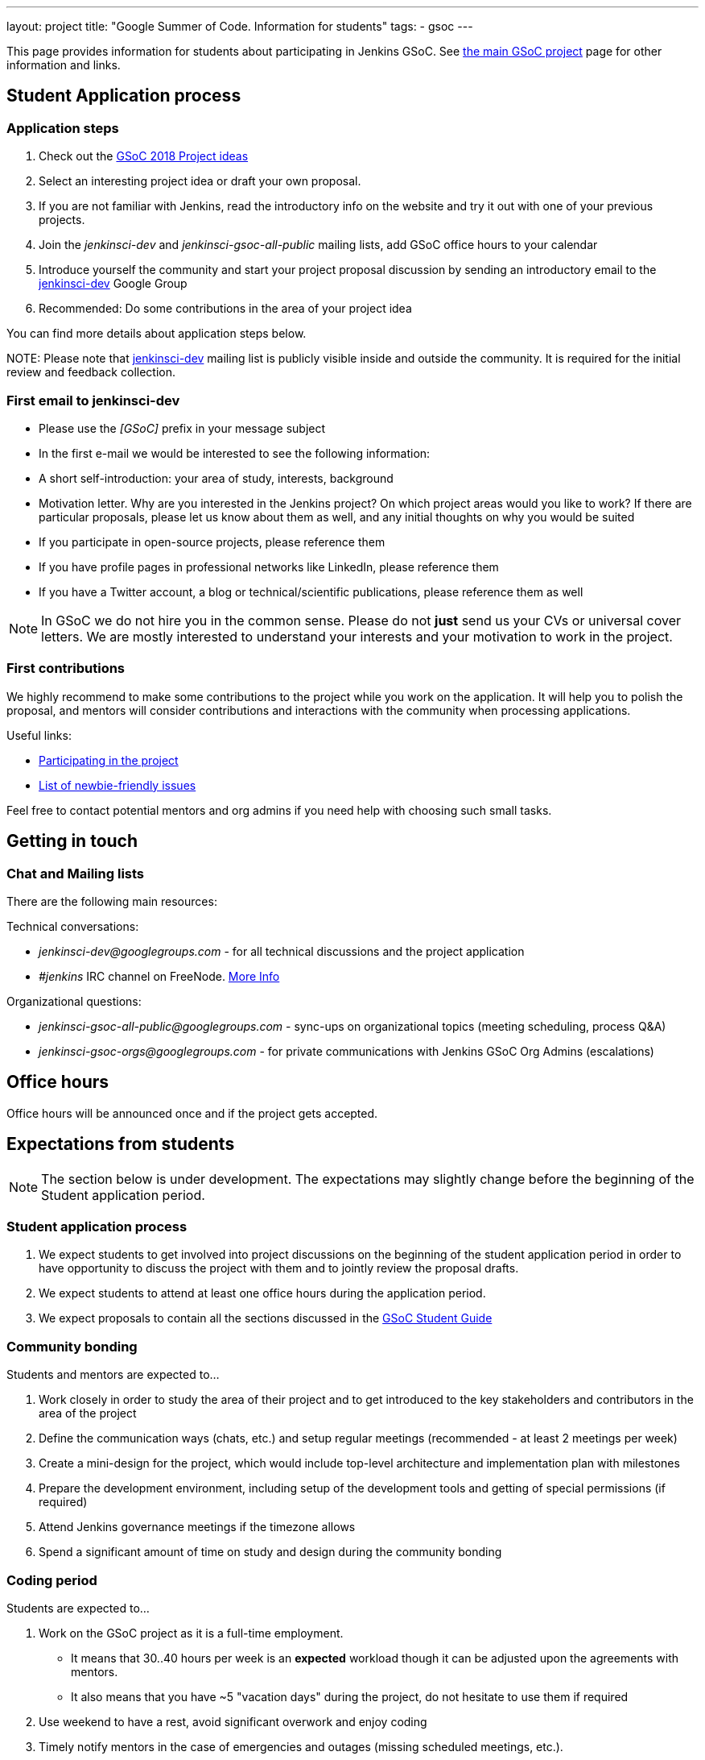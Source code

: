 ---
layout: project
title: "Google Summer of Code. Information for students"
tags:
- gsoc
---

This page provides information for students about participating in Jenkins GSoC.
See link:/projects/gsoc[the main GSoC project] page for other information and links.

== Student Application process

=== Application steps

. Check out the link:/projects/gsoc/gsoc2018-project-ideas[GSoC 2018 Project ideas]
. Select an interesting project idea or draft your own proposal.
. If you are not familiar with Jenkins, read the introductory info on the website and try it out with one of your previous projects.
. Join the _jenkinsci-dev_ and _jenkinsci-gsoc-all-public_ mailing lists, add GSoC office hours to your calendar
. Introduce yourself the community and start your project proposal discussion by sending an introductory email to the link:https://groups.google.com/forum/#!forum/jenkinsci-dev[jenkinsci-dev] Google Group
. Recommended: Do some contributions in the area of your project idea

You can find more details about application steps below.

NOTE: 
Please note that link:https://groups.google.com/forum/#!forum/jenkinsci-dev[jenkinsci-dev] mailing list is publicly visible inside and outside the community. 
It is required for the initial review and feedback collection.

=== First email to jenkinsci-dev

* Please use the _[GSoC]_ prefix in your message subject
* In the first e-mail we would be interested to see the following information:
 * A short self-introduction: your area of study, interests, background
 * Motivation letter. Why are you interested in the Jenkins project? On which project areas would you like to work? If there are particular proposals, please let us know about them as well, and any initial thoughts on why you would be suited
 * If you participate in open-source projects, please reference them
 * If you have profile pages in professional networks like LinkedIn, please reference them
 * If you have a Twitter account, a blog or technical/scientific publications, please reference them as well

NOTE: In GSoC we do not hire you in the common sense.
Please do not **just** send us your CVs or universal cover letters.
We are mostly interested to understand your interests and your motivation to work in the project.

=== First contributions

We highly recommend to make some contributions to the project while you work on the application.
It will help you to polish the proposal,
and mentors will consider contributions and interactions with the community when processing applications.

Useful links:

* link:/participate[Participating in the project]
* link:https://issues.jenkins-ci.org/issues/?jql=labels%20%3D%20newbie-friendly[List of newbie-friendly issues]

Feel free to contact potential mentors and org admins if you need help with choosing such small tasks.

== Getting in touch

=== Chat and Mailing lists

There are the following main resources:

Technical conversations:

* _jenkinsci-dev@googlegroups.com_ - for all technical discussions and the project application
* _#jenkins_ IRC channel on FreeNode.
link:https://wiki.jenkins-ci.org/display/JENKINS/IRC+Channel[More Info]

Organizational questions:

* _jenkinsci-gsoc-all-public@googlegroups.com_ - sync-ups on organizational topics (meeting scheduling, process Q&A)
* _jenkinsci-gsoc-orgs@googlegroups.com_ - for private communications with Jenkins GSoC Org Admins (escalations)

[[officehours]]
== Office hours

Office hours will be announced once and if the project gets accepted.

== Expectations from students

NOTE: The section below is under development. 
The expectations may slightly change before the beginning of the Student application period.

=== Student application process

. We expect students to get involved into project discussions on the beginning of the student application period in order to have opportunity to discuss the project with them and to jointly review the proposal drafts.
. We expect students to attend at least one office hours during the application period.
. We expect proposals to contain all the sections discussed in the link:http://write.flossmanuals.net/gsocstudentguide/what-is-google-summer-of-code/[GSoC Student Guide]

=== Community bonding

Students and mentors are expected to...

. Work closely in order to study the area of their project and to get introduced to the key stakeholders and contributors in the area of the project
. Define the communication ways (chats, etc.) and setup regular meetings (recommended - at least 2 meetings per week)
. Create a mini-design for the project, which would include top-level architecture and implementation plan with milestones
. Prepare the development environment, including setup of the development tools and getting of special permissions (if required)
. Attend Jenkins governance meetings if the timezone allows
. Spend a significant amount of time on study and design during the community bonding

=== Coding period

Students are expected to...

. Work on the GSoC project as it is a full-time employment.
 * It means that 30..40 hours per week is an **expected** workload though it can be adjusted upon the agreements with mentors.
 * It also means that you have ~5 "vacation days" during the project, do not hesitate to use them if required
. Use weekend to have a rest, avoid significant overwork and enjoy coding
. Timely notify mentors in the case of emergencies and outages (missing scheduled meetings, etc.).
. Timely notify mentors and org admins about unexpected time commitments
. Be around in _#jenkins_ IRC and in the project chats during the working hours
. Attend Jenkins governance meetings if the timezone allows
. Be proactive; reach out to the community if required
. Produce the good quality code with reasonable amount of testing and documentation
. Have a finalized deliverable at the end of the project

Students are **not** expected to...

. Strictly follow the originally submitted mini-design and the project proposal
 * The world is not ideal, and there may be unexpected obstacles or shortcuts
 * Upon the discussion with mentors, any plan can be adjusted
 * We expect students to achieve at least some goals in the original proposal
. Investigate and solve *every* issue on their own
 * We have mentors and experts, who can help you by answering questions and doing joint investigation if required

=== Evaluations

. At the end of the each coding phase students and mentors present the project status at the public meeting
. As a part of the Final evaluation students present the project results at the link:https://www.meetup.com/Jenkins-online-meetup/[Jenkins Online Meetup]

=== Post-GSoC

Depending on the project results, and available budget, we may offer a sponsored trip
to link:https://www.cloudbees.com/jenkinsworld/home[Jenkins world] or another Jenkins-related event to students
who successfully finish their projects.
This sponsorship is not guaranteed though.

If students agree to go to such event, we expect them to present their project and to write a blog-post about the trip.
